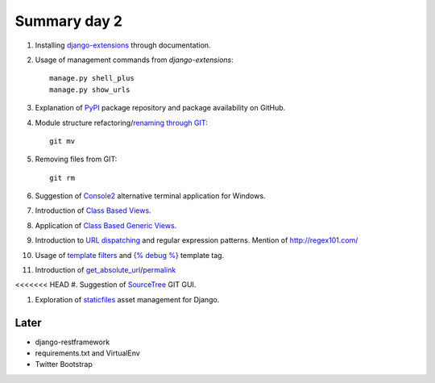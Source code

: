 Summary day 2
==============

#. Installing `django-extensions <https://github.com/django-extensions/django-extensions>`_ through documentation.

#. Usage of management commands from `django-extensions`::

       manage.py shell_plus
       manage.py show_urls

#. Explanation of `PyPI <https://pypi.python.org/pypi>`_ package repository and package availability on GitHub.

#. Module structure refactoring/`renaming through GIT <http://githowto.com/moving_files>`_::

       git mv

#. Removing files from GIT::

       git rm

#. Suggestion of `Console2 <http://www.hanselman.com/blog/Console2ABetterWindowsCommandPrompt.aspx>`_ alternative terminal application for Windows.

#. Introduction of `Class Based Views <https://docs.djangoproject.com/en/dev/topics/class-based-views/>`_.

#. Application of `Class Based Generic Views <https://docs.djangoproject.com/en/dev/topics/class-based-views/generic-display/>`_.

#. Introduction to `URL dispatching <https://docs.djangoproject.com/en/dev/topics/http/urls/>`_ and regular expression patterns. Mention of http://regex101.com/

#. Usage of `template filters <https://docs.djangoproject.com/en/dev/ref/templates/builtins/#built-in-filter-reference>`_ and `{% debug %}  <https://docs.djangoproject.com/en/dev/ref/templates/builtins/#debug>`_ template tag.

#. Introduction of `get_absolute_url <https://docs.djangoproject.com/en/dev/ref/models/instances/#get-absolute-url>`_/`permalink <https://docs.djangoproject.com/en/dev/ref/models/instances/#django.db.models.permalink>`_

<<<<<<< HEAD
#. Suggestion of `SourceTree <http://www.sourcetreeapp.com/>`_ GIT GUI.

#. Exploration of `staticfiles <https://docs.djangoproject.com/en/dev/howto/static-files/>`_ asset management for Django.

Later
-----

* django-restframework
* requirements.txt and VirtualEnv
* Twitter Bootstrap
